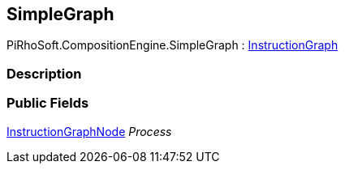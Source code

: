 [#reference/simple-graph]

## SimpleGraph

PiRhoSoft.CompositionEngine.SimpleGraph : <<reference/instruction-graph.html,InstructionGraph>>

### Description

### Public Fields

<<reference/instruction-graph-node.html,InstructionGraphNode>> _Process_::